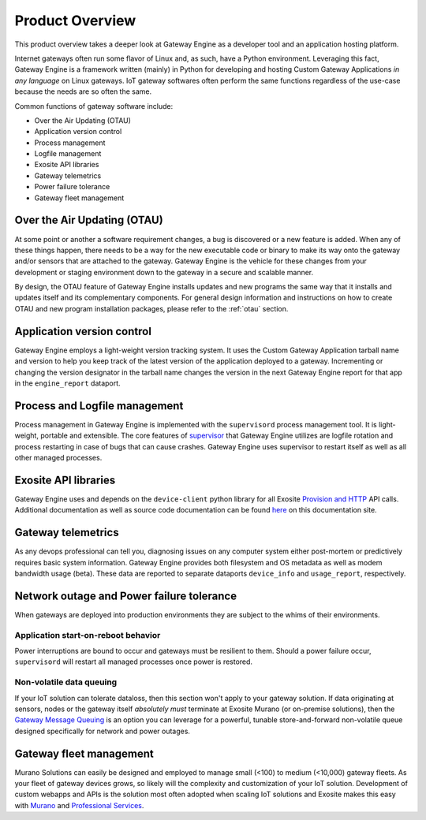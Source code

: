 .. _ref:

.. _contact the author: gwesupport@exosite.com

##################
Product Overview
##################
This product overview takes a deeper look at Gateway Engine as a developer tool and an application hosting platform.

Internet gateways often run some flavor of Linux and, as such, have a Python environment. Leveraging this fact, Gateway Engine is a framework written (mainly) in Python for developing and hosting Custom Gateway Applications *in any language* on Linux gateways. IoT gateway softwares often perform the same functions regardless of the use-case because the needs are so often the same.

Common functions of gateway software include:

* Over the Air Updating (OTAU)
* Application version control
* Process management
* Logfile management
* Exosite API libraries
* Gateway telemetrics
* Power failure tolerance
* Gateway fleet management

Over the Air Updating (OTAU)
************************************
At some point or another a software requirement changes, a bug is discovered or a new feature is added. When any of these things happen, there needs to be a way for the new executable code or binary to make its way onto the gateway and/or sensors that are attached to the gateway. Gateway Engine is the vehicle for these changes from your development or staging environment down to the gateway in a secure and scalable manner.

By design, the OTAU feature of Gateway Engine installs updates and new programs the same way that it installs and updates itself and its complementary components. For general design information and instructions on how to create OTAU and new program installation packages, please refer to the :ref:`otau` section. 

Application version control
************************************
Gateway Engine employs a light-weight version tracking system. It uses the Custom Gateway Application tarball name and version to help you keep track of the latest version of the application deployed to a gateway. Incrementing or changing the version designator in the tarball name changes the version in the next Gateway Engine report for that app in the ``engine_report`` dataport.

Process and Logfile management
************************************
Process management in Gateway Engine is implemented with the ``supervisord`` process management tool. It is light-weight, portable and extensible. The core features of `supervisor <http://supervisord.org>`_ that Gateway Engine utilizes are logfile rotation and process restarting in case of bugs that can cause crashes. Gateway Engine uses supervisor to restart itself as well as all other managed processes.

Exosite API libraries
************************************
Gateway Engine uses and depends on the ``device-client`` python library for all Exosite `Provision and HTTP <http://docs.exosite.com/murano/products/device_api/http/>`_ API calls. Additional documentation as well as source code documentation can be found `here <http://gateway-engine.exosite.io/device-client/index.html>`_ on this documentation site.

Gateway telemetrics
************************************
As any devops professional can tell you, diagnosing issues on any computer system either post-mortem or predictively requires basic system information. Gateway Engine provides both filesystem and OS metadata as well as modem bandwidth usage (beta). These data are reported to separate dataports ``device_info`` and ``usage_report``, respectively. 

Network outage and Power failure tolerance
**********************************************
When gateways are deployed into production environments they are subject to the whims of their environments.

Application start-on-reboot behavior
^^^^^^^^^^^^^^^^^^^^^^^^^^^^^^^^^^^^^
Power interruptions are bound to occur and gateways must be resilient to them. Should a power failure occur, ``supervisord`` will restart all managed processes once power is restored.

Non-volatile data queuing
^^^^^^^^^^^^^^^^^^^^^^^^^^^^^^^^^^^^^
If your IoT solution can tolerate dataloss, then this section won't apply to your gateway solution. If data originating at sensors, nodes or the gateway itself *absolutely must* terminate at Exosite Murano (or on-premise solutions), then the `Gateway Message Queuing <http://gateway-engine.exosite.io/gmq/index.html>`_ is an option you can leverage for a powerful, tunable store-and-forward non-volatile queue designed specifically for network and power outages.

Gateway fleet management
************************************
Murano Solutions can easily be designed and employed to manage small (<100) to medium (<10,000) gateway fleets. As your fleet of gateway devices grows, so likely will the complexity and customization of your IoT solution. Development of custom webapps and APIs is the solution most often adopted when scaling IoT solutions and Exosite makes this easy with `Murano <https://exosite.com/murano/>`_ and `Professional Services <https://exosite.com/services/professional-services/>`_.

